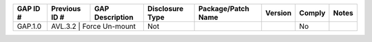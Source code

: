 +---------------+---------------+--------------------------------------+-----------------+--------------------+---------+--------+----------+
| GAP ID #      | Previous ID # | GAP Description                      | Disclosure Type | Package/Patch Name | Version | Comply | Notes    |
+===============+===============+======================================+=================+====================+=========+========+==========+
| GAP.1.0       | AVL.3.2       | Force Un-mount                       | Not             |                    |         | No     |          |
+---------------+------------------------------------------------------+-----------------+--------------------+---------+--------+----------+

